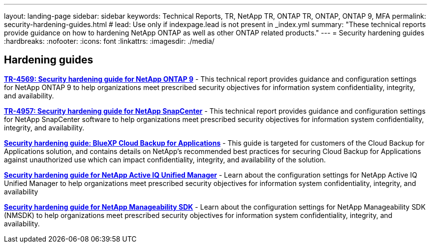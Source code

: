 ---
layout: landing-page
sidebar: sidebar
keywords: Technical Reports, TR, NetApp TR, ONTAP TR, ONTAP, ONTAP 9, MFA
permalink: security-hardening-guides.html
# lead: Use only if indexpage.lead is not present in _index.yml
summary: "These technical reports provide guidance on how to hardening NetApp ONTAP as well as other ONTAP related products."
---
= Security hardening guides
:hardbreaks:
:nofooter:
:icons: font
:linkattrs:
:imagesdir: ./media/

[lead]


// Last Update - Version - current pdf owner
== Hardening guides
// Jan 2023 - 9.12.1 - Dan Tulledge
*link:https://www.netapp.com/pdf.html?item=/media/10674-tr4569.pdf[TR-4569: Security hardening guide for NetApp ONTAP 9^]* - This technical report provides guidance and configuration settings for NetApp ONTAP 9 to help organizations meet prescribed security objectives for information system confidentiality, integrity, and availability.

// Apr 2023 - 9.12.1 - Ankita Dhawale - this is also in snapcenter.html
*link:https://www.netapp.com/pdf.html?item=/media/82393-tr-4957.pdf[TR-4957: Security hardening guide for NetApp SnapCenter^]* - This technical report provides guidance and configuration settings for NetApp SnapCenter software to help organizations meet prescribed security objectives for information system confidentiality, integrity, and availability.

// Mar 2023 - 9.12.1 - Ankita Dhawale - this is also in snapcenter.html
*link:https://www.netapp.com/pdf.html?item=/media/83591-tr-4963.pdf[Security hardening guide: BlueXP Cloud Backup for Applications^]* - This guide is targeted for customers of the Cloud Backup for Applications solution, and contains details on NetApp's recommended best practices for securing Cloud Backup for Applications against unauthorized use which can impact confidentiality, integrity, and availability of the solution.

// Feb 2023 - 9.12 - Chris Gebhardt
*link:https://netapp.com/pdf.html?item=/media/78654-tr-4943.pdf[Security hardening guide for NetApp Active IQ Unified Manager^]* - Learn about the configuration settings for NetApp Active IQ Unified Manager to help organizations meet prescribed security objectives for information system confidentiality, integrity, and availability

// May 2023 - 9.12.1 - Swati Godha
*link:https://www.netapp.com/pdf.html?item=/media/78941-tr-4945.pdf[Security hardening guide for NetApp Manageability SDK^]* - Learn about the configuration settings for NetApp Manageability SDK (NMSDK) to help organizations meet prescribed security objectives for information system confidentiality, integrity, and availability.